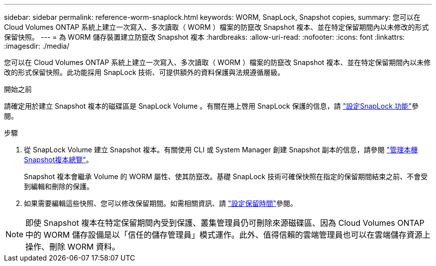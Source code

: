 ---
sidebar: sidebar 
permalink: reference-worm-snaplock.html 
keywords: WORM, SnapLock, Snapshot copies, 
summary: 您可以在 Cloud Volumes ONTAP 系統上建立一次寫入、多次讀取（ WORM ）檔案的防竄改 Snapshot 複本、並在特定保留期間內以未修改的形式保留快照。 
---
= 為 WORM 儲存裝置建立防竄改 Snapshot 複本
:hardbreaks:
:allow-uri-read: 
:nofooter: 
:icons: font
:linkattrs: 
:imagesdir: ./media/


[role="lead"]
您可以在 Cloud Volumes ONTAP 系統上建立一次寫入、多次讀取（ WORM ）檔案的防竄改 Snapshot 複本、並在特定保留期間內以未修改的形式保留快照。此功能採用 SnapLock 技術、可提供額外的資料保護與法規遵循層級。

.開始之前
請確定用於建立 Snapshot 複本的磁碟區是 SnapLock Volume 。有關在捲上啓用 SnapLock 保護的信息，請 https://docs.netapp.com/us-en/ontap/snaplock/snaplock-config-overview-concept.html["設定SnapLock 功能"^]參閱。

.步驟
. 從 SnapLock Volume 建立 Snapshot 複本。有關使用 CLI 或 System Manager 創建 Snapshot 副本的信息，請參閱 https://docs.netapp.com/us-en/ontap/data-protection/manage-local-snapshot-copies-concept.html["管理本機Snapshot複本總覽"^]。
+
Snapshot 複本會繼承 Volume 的 WORM 屬性、使其防竄改。基礎 SnapLock 技術可確保快照在指定的保留期間結束之前、不會受到編輯和刪除的保護。

. 如果需要編輯這些快照、您可以修改保留期間。如需相關資訊、請 https://docs.netapp.com/us-en/ontap/snaplock/set-retention-period-task.html#set-the-default-retention-period["設定保留時間"^]參閱。



NOTE: 即使 Snapshot 複本在特定保留期間內受到保護、叢集管理員仍可刪除來源磁碟區、因為 Cloud Volumes ONTAP 中的 WORM 儲存設備是以「信任的儲存管理員」模式運作。此外、值得信賴的雲端管理員也可以在雲端儲存資源上操作、刪除 WORM 資料。

